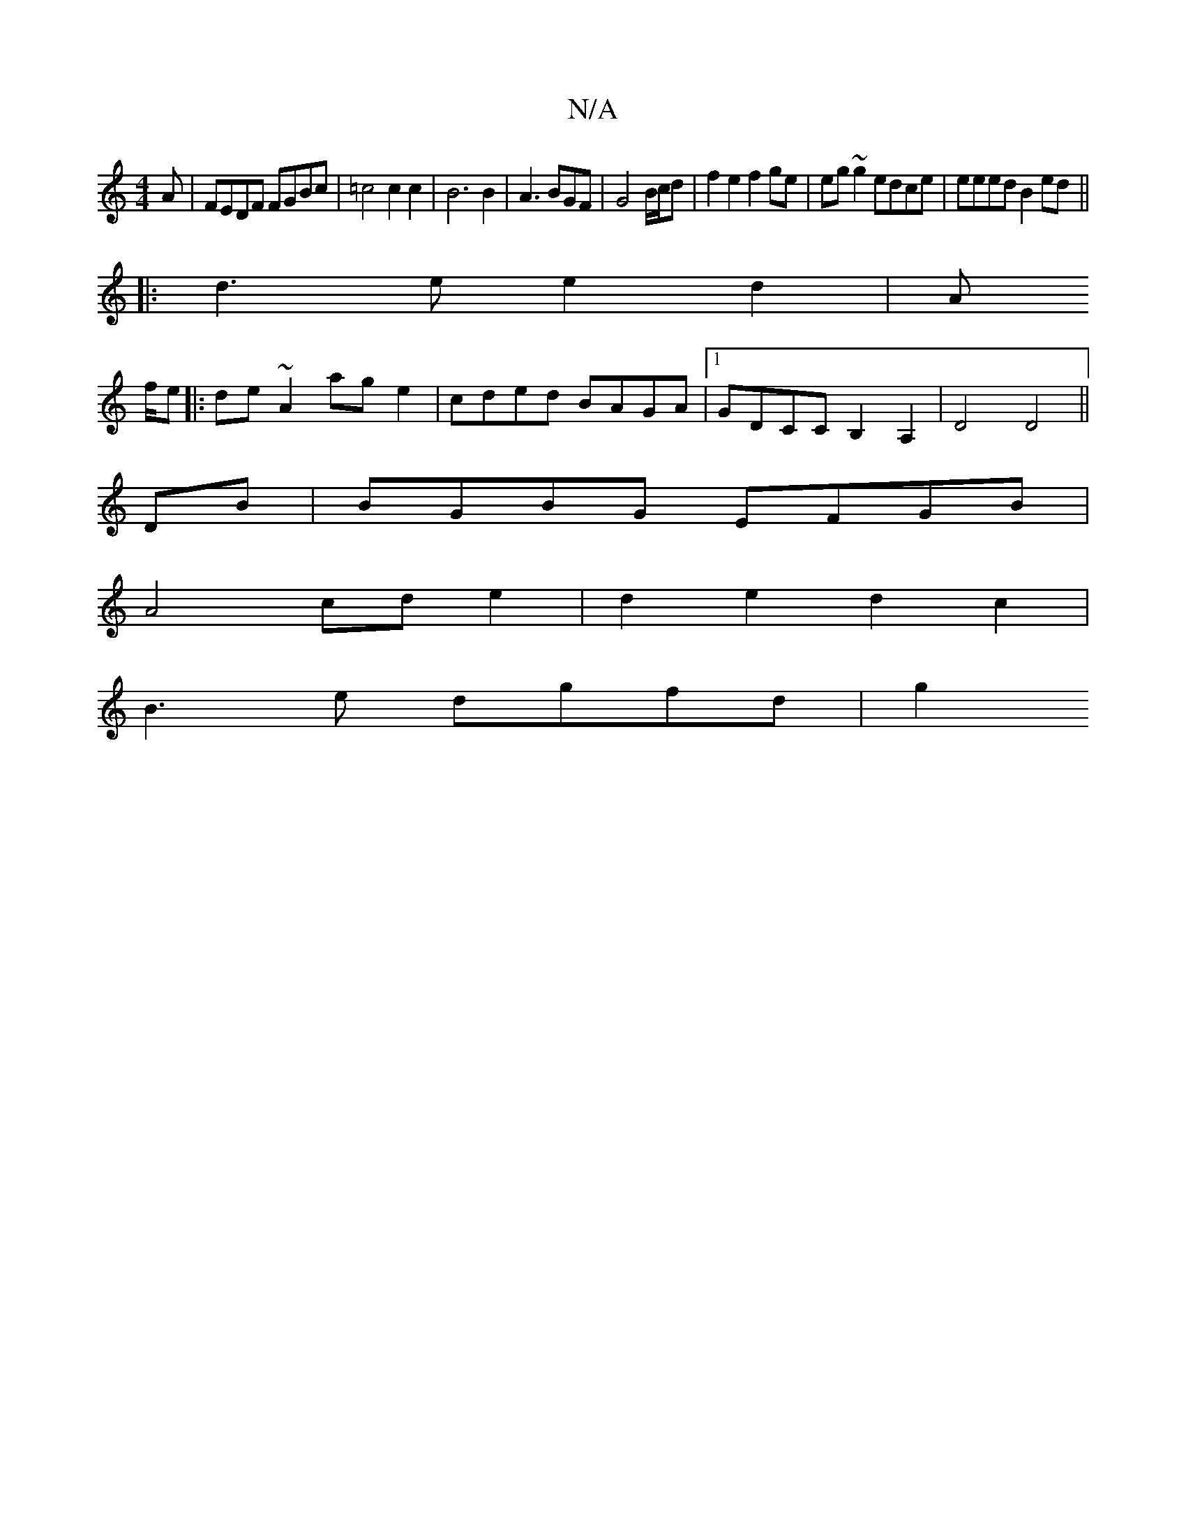 X:1
T:N/A
M:4/4
R:N/A
K:Cmajor
A|FEDF FGBc|=c4 c2 c2 | B6 B2 | A3 BGF | G4 B/c/d| f2 e2 f2ge|eg~g2 edce| eeed B2ed||
|:d3 e e2d2|A
f/e|:de ~A2 age2 | cded BAGA |1 GDCC B,2 A,2|D4 D4||
DB | BGBG EFGB|
A4 cd e2|d2e2 d2c2|
B3e dgfd|g2